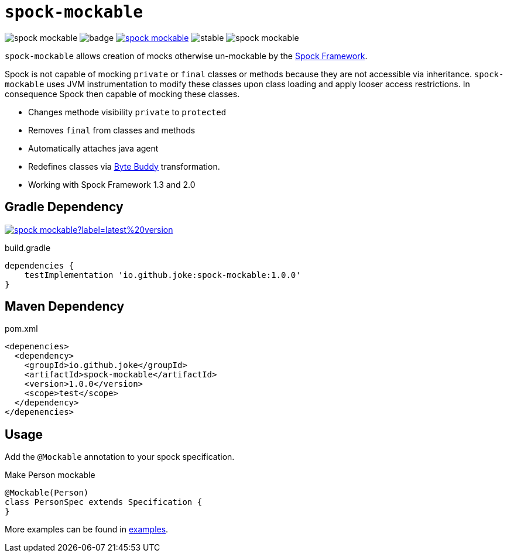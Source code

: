 = `spock-mockable`

:icons: font

image:https://badgen.net/github/license/joke/spock-mockable[]
image:https://github.com/joke/spock-mockable/workflows/build/badge.svg?branch=main[]
image:https://badgen.net/maven/v/maven-central/io.github.joke/spock-mockable[link=https://search.maven.org/search?q=g:io.github.joke.spring-factory]
image:https://badgen.net/github/release/joke/spock-mockable/stable[]
image:https://badgen.net/github/dependabot/joke/spock-mockable[]

`spock-mockable` allows creation of mocks otherwise un-mockable by the http://spockframework.org/[Spock Framework].

Spock is not capable of mocking `private` or `final` classes or methods
because they are not accessible via inheritance. `spock-mockable` uses JVM instrumentation to
modify these classes upon class loading and apply looser access restrictions.
In consequence Spock then capable of mocking these classes.

* Changes methode visibility `private` to `protected`
* Removes `final` from classes and methods
* Automatically attaches java agent
* Redefines classes via https://bytebuddy.net/[Byte Buddy] transformation.
* Working with Spock Framework 1.3 and 2.0

== Gradle Dependency

image:https://img.shields.io/maven-central/v/io.github.joke/spock-mockable?label=latest%20version[link=https://search.maven.org/artifact/io.github.joke/spock-mockable]

.build.gradle
[source,groovy]
----
dependencies {
    testImplementation 'io.github.joke:spock-mockable:1.0.0'
}
----

== Maven Dependency

.pom.xml
[source,xml]
----
<depenencies>
  <dependency>
    <groupId>io.github.joke</groupId>
    <artifactId>spock-mockable</artifactId>
    <version>1.0.0</version>
    <scope>test</scope>
  </dependency>
</depenencies>
----

== Usage

Add the `@Mockable` annotation to your spock specification.

.Make Person mockable
[source,groovy]
----
@Mockable(Person)
class PersonSpec extends Specification {
}
----

More examples can be found in link:examples[].
